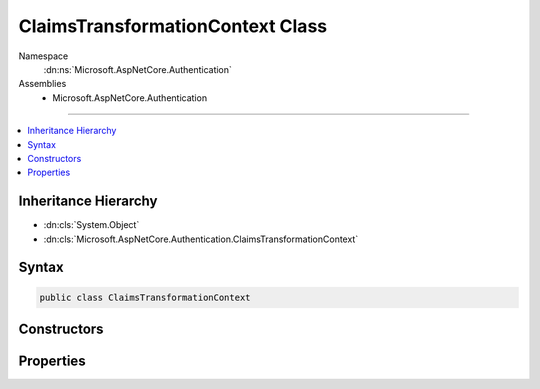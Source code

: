

ClaimsTransformationContext Class
=================================





Namespace
    :dn:ns:`Microsoft.AspNetCore.Authentication`
Assemblies
    * Microsoft.AspNetCore.Authentication

----

.. contents::
   :local:



Inheritance Hierarchy
---------------------


* :dn:cls:`System.Object`
* :dn:cls:`Microsoft.AspNetCore.Authentication.ClaimsTransformationContext`








Syntax
------

.. code-block:: csharp

    public class ClaimsTransformationContext








.. dn:class:: Microsoft.AspNetCore.Authentication.ClaimsTransformationContext
    :hidden:

.. dn:class:: Microsoft.AspNetCore.Authentication.ClaimsTransformationContext

Constructors
------------

.. dn:class:: Microsoft.AspNetCore.Authentication.ClaimsTransformationContext
    :noindex:
    :hidden:

    
    .. dn:constructor:: Microsoft.AspNetCore.Authentication.ClaimsTransformationContext.ClaimsTransformationContext(Microsoft.AspNetCore.Http.HttpContext)
    
        
    
        
        :type context: Microsoft.AspNetCore.Http.HttpContext
    
        
        .. code-block:: csharp
    
            public ClaimsTransformationContext(HttpContext context)
    

Properties
----------

.. dn:class:: Microsoft.AspNetCore.Authentication.ClaimsTransformationContext
    :noindex:
    :hidden:

    
    .. dn:property:: Microsoft.AspNetCore.Authentication.ClaimsTransformationContext.Context
    
        
        :rtype: Microsoft.AspNetCore.Http.HttpContext
    
        
        .. code-block:: csharp
    
            public HttpContext Context { get; }
    
    .. dn:property:: Microsoft.AspNetCore.Authentication.ClaimsTransformationContext.Principal
    
        
        :rtype: System.Security.Claims.ClaimsPrincipal
    
        
        .. code-block:: csharp
    
            public ClaimsPrincipal Principal { get; set; }
    

